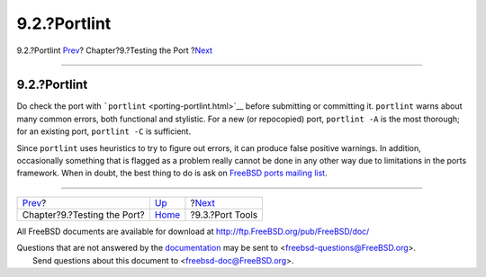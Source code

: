 =============
9.2.?Portlint
=============

.. raw:: html

   <div class="navheader">

9.2.?Portlint
`Prev <testing.html>`__?
Chapter?9.?Testing the Port
?\ `Next <testing-porttools.html>`__

--------------

.. raw:: html

   </div>

.. raw:: html

   <div class="sect1">

.. raw:: html

   <div class="titlepage" xmlns="">

.. raw:: html

   <div>

.. raw:: html

   <div>

9.2.?Portlint
-------------

.. raw:: html

   </div>

.. raw:: html

   </div>

.. raw:: html

   </div>

Do check the port with ```portlint`` <porting-portlint.html>`__ before
submitting or committing it. ``portlint`` warns about many common
errors, both functional and stylistic. For a new (or repocopied) port,
``portlint -A`` is the most thorough; for an existing port,
``portlint -C`` is sufficient.

Since ``portlint`` uses heuristics to try to figure out errors, it can
produce false positive warnings. In addition, occasionally something
that is flagged as a problem really cannot be done in any other way due
to limitations in the ports framework. When in doubt, the best thing to
do is ask on `FreeBSD ports mailing
list <http://lists.FreeBSD.org/mailman/listinfo/freebsd-ports>`__.

.. raw:: html

   </div>

.. raw:: html

   <div class="navfooter">

--------------

+--------------------------------+-------------------------+----------------------------------------+
| `Prev <testing.html>`__?       | `Up <testing.html>`__   | ?\ `Next <testing-porttools.html>`__   |
+--------------------------------+-------------------------+----------------------------------------+
| Chapter?9.?Testing the Port?   | `Home <index.html>`__   | ?9.3.?Port Tools                       |
+--------------------------------+-------------------------+----------------------------------------+

.. raw:: html

   </div>

All FreeBSD documents are available for download at
http://ftp.FreeBSD.org/pub/FreeBSD/doc/

| Questions that are not answered by the
  `documentation <http://www.FreeBSD.org/docs.html>`__ may be sent to
  <freebsd-questions@FreeBSD.org\ >.
|  Send questions about this document to <freebsd-doc@FreeBSD.org\ >.
